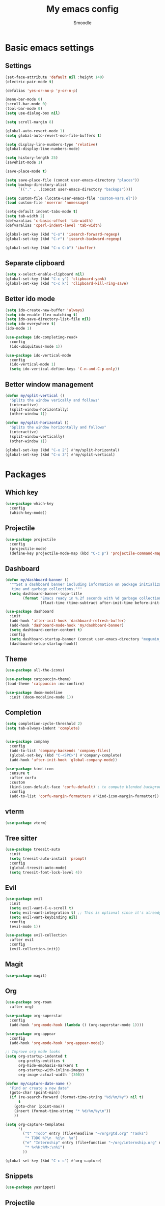#+title: My emacs config
#+author: Smoodle

[[file:./gura.png]]

* Basic emacs settings

** Settings

#+begin_src emacs-lisp
  (set-face-attribute 'default nil :height 140)
  (electric-pair-mode t)

  (defalias 'yes-or-no-p 'y-or-n-p)

  (menu-bar-mode 0)
  (scroll-bar-mode 0)
  (tool-bar-mode 0)
  (setq use-dialog-box nil)

  (setq scroll-margin 8)

  (global-auto-revert-mode 1)
  (setq global-auto-revert-non-file-buffers t)

  (setq display-line-numbers-type 'relative)
  (global-display-line-numbers-mode)

  (setq history-length 25)
  (savehist-mode 1)

  (save-place-mode t)

  (setq save-place-file (concat user-emacs-directory "places"))
  (setq backup-directory-alist
        `(("." . ,(concat user-emacs-directory "backups"))))

  (setq custom-file (locate-user-emacs-file "custom-vars.el"))
  (load custom-file 'noerror 'nomessage)

  (setq-default indent-tabs-mode t)
  (setq tab-width 2)
  (defvaralias 'c-basic-offset 'tab-width)
  (defvaralias 'cperl-indent-level 'tab-width)

  (global-set-key (kbd "C-s") 'isearch-forward-regexp)
  (global-set-key (kbd "C-r") 'isearch-backward-regexp)

  (global-set-key (kbd "C-x C-b") 'ibuffer)
#+end_src

** Separate clipboard

#+begin_src emacs-lisp
  (setq x-select-enable-clipboard nil)
  (global-set-key (kbd "C-c y") 'clipboard-yank)
  (global-set-key (kbd "C-c k") 'clipboard-kill-ring-save)
#+end_src

** Better ido mode

#+begin_src emacs-lisp
  (setq ido-create-new-buffer 'always)
  (setq ido-enable-flex-matching t)
  (setq ido-save-directory-list-file nil)
  (setq ido-everywhere t)
  (ido-mode 1)

  (use-package ido-completing-read+
    :config
    (ido-ubiquitous-mode 1))

  (use-package ido-vertical-mode
    :config
    (ido-vertical-mode 1)
    (setq ido-vertical-define-keys 'C-n-and-C-p-only))
#+end_src

** Better window management

#+begin_src emacs-lisp
  (defun my/split-vertical ()
    "Splits the window verically and follows"
    (interactive)
    (split-window-horizontally)
    (other-window 1))

  (defun my/split-horizontal ()
    "Splits the window horizontally and follows"
    (interactive)
    (split-window-vertically)
    (other-window 1))

  (global-set-key (kbd "C-x 2") #'my/split-horizontal)
  (global-set-key (kbd "C-x 3") #'my/split-vertical)

#+end_src

* Packages

** Which key

#+begin_src emacs-lisp
  (use-package which-key
    :config
    (which-key-mode))
#+end_src

** Projectile

#+begin_src emacs-lisp
  (use-package projectile
    :config
    (projectile-mode)
    (define-key projectile-mode-map (kbd "C-c p") 'projectile-command-map))
#+end_src

** Dashboard

#+begin_src emacs-lisp
  (defun my/dashboard-banner ()
    """Set a dashboard banner including information on package initialization
     time and garbage collections."""
    (setq dashboard-banner-logo-title
          (format "Emacs ready in %.2f seconds with %d garbage collections."
                  (float-time (time-subtract after-init-time before-init-time)) gcs-done)))

  (use-package dashboard
    :init
    (add-hook 'after-init-hook 'dashboard-refresh-buffer)
    (add-hook 'dashboard-mode-hook 'my/dashboard-banner)
    (setq dashboard-center-content t)
    :config
    (setq dashboard-startup-banner (concat user-emacs-directory "megumin_emacs.png"))
    (dashboard-setup-startup-hook))

#+end_src

** Theme

#+begin_src emacs-lisp
  (use-package all-the-icons)

  (use-package catppuccin-theme)
  (load-theme 'catppuccin :no-confirm)

  (use-package doom-modeline
    :init (doom-modeline-mode 1))
#+end_src

** Completion

#+begin_src emacs-lisp
  (setq completion-cycle-threshold 2)
  (setq tab-always-indent 'complete)


  (use-package company
    :config
    (add-to-list 'company-backends 'company-files)
    (global-set-key (kbd "C-<SPC>") #'company-complete)
    (add-hook 'after-init-hook 'global-company-mode))

  (use-package kind-icon
    :ensure t
    :after corfu
    :custom
    (kind-icon-default-face 'corfu-default) ; to compute blended backgrounds correctly
    :config
    (add-to-list 'corfu-margin-formatters #'kind-icon-margin-formatter))
#+end_src

** vterm

#+begin_src emacs-lisp
  (use-package vterm)
#+end_src

** Tree sitter

#+begin_src emacs-lisp
  (use-package treesit-auto
    :init
    (setq treesit-auto-install 'prompt)
    :config
    (global-treesit-auto-mode)
    (setq treesit-font-lock-level 4))
#+end_src

** Evil

#+begin_src emacs-lisp
  (use-package evil
    :init
    (setq evil-want-C-u-scroll t)
    (setq evil-want-integration t) ;; This is optional since it's already set to t by default.
    (setq evil-want-keybinding nil)
    :config
    (evil-mode 1))

  (use-package evil-collection
    :after evil
    :config
    (evil-collection-init))
#+end_src

** Magit

#+begin_src emacs-lisp
  (use-package magit)
#+end_src

** Org

#+begin_src emacs-lisp
  (use-package org-roam
    :after org)

  (use-package org-superstar
    :config
    (add-hook 'org-mode-hook (lambda () (org-superstar-mode 1))))

  (use-package org-appear
    :config
    (add-hook 'org-mode-hook 'org-appear-mode))

  ;; Improve org mode looks
  (setq org-startup-indented t
        org-pretty-entities t
        org-hide-emphasis-markers t
        org-startup-with-inline-images t
        org-image-actual-width '(300))

  (defun my/capture-date-name ()
    "Find or create a new date"
    (goto-char (point-min))
    (if (re-search-forward (format-time-string "%d/%m/%y") nil t)
        t
      (goto-char (point-max))
      (insert (format-time-string "* %d/%m/%y\n"))
      ))

  (setq org-capture-templates
        '(
          ("t" "Todo" entry (file+headline "~/org/gtd.org" "Tasks")
           "* TODO %?\n  %i\n  %a")
          ("e" "Internship" entry (file+function "~/org/internship.org" my/capture-date-name)
           "* %<%H:%M>:\n%i")
          ))

  (global-set-key (kbd "C-c c") #'org-capture)
#+end_src

** Snippets

#+begin_src emacs-lisp
  (use-package yasnippet)
#+end_src

** Projectile

#+begin_src emacs-lisp
  (use-package projectile
    :config
    (projectile-mode +1)
    (define-key projectile-mode-map (kbd "s-p") 'projectile-command-map)
    (define-key projectile-mode-map (kbd "C-c p") 'projectile-command-map))
#+end_src

** Which key

#+begin_src emacs-lisp
  (use-package which-key
    :config
    (which-key-mode))
#+end_src

* Programming

** Editor config
#+begin_src emacs-lisp
(use-package editorconfig
:ensure t
:config
(editorconfig-mode 1))
#+end_src
** File detection

*** Auto mode

#+begin_src emacs-lisp
(add-to-list 'auto-mode-alist '("\\.tsx\\'"	.	tsx-ts-mode))
(add-to-list 'auto-mode-alist '("\\.ts\\'"	.	typescript-ts-mode))
#+end_src

*** Language reconition

#+begin_src emacs-lisp
(use-package lua-mode)
#+end_src

** Eglot detection

#+begin_src emacs-lisp
  (add-hook 'tsx-ts-mode-hook 'eglot-ensure)
  (add-hook 'typescript-ts-mode-hook 'eglot-ensure)
  (add-hook 'js-base-mode-hook 'eglot-ensure)
#+end_src

** Packages

*** Updated eglot

#+begin_src emacs-lisp
(use-package eglot)
#+end_src

*** Markdown mode
#+begin_src emacs-lisp
(use-package markdown-mode)
#+end_src

** Custom logger

#+begin_src emacs-lisp
  (defun logger_language_message (word)
  (cond
      ((or
      (string-match-p "\\.js\\'" (buffer-file-name))
      (string-match-p "\\.ts\\'" (buffer-file-name))
      (string-match-p "\\.jsx\\'" (buffer-file-name))
      (string-match-p "\\.tsx\\'" (buffer-file-name)))
      (concat "console.log(` " (buffer-file-name) " " (what-line) "   ${" word "}`);"))
      (
      (string-match-p "\\.py\\'" (buffer-file-name))
      (concat "print(\" " (buffer-file-name) " " (what-line) "   \" + " word ")"))
      (
      (string-match-p "\\.java\\'" (buffer-file-name))
      (concat "System.out.println(\" " (buffer-file-name) " " (what-line) "   \" + " word ");"))
      (
      (string-match-p "\\.rs\\'" (buffer-file-name))
      (concat "println!(\" " (buffer-file-name) " " (what-line) "   {}\", " word ");"))
      (t nil)
      )
  )

  (defun smoodle/logger_log ()
  (interactive)
  (let* ((word (current-word)) (message (logger_language_message word)))
      (cond
      ((null message) (message "No logger found for this file type"))
      (t
      (end-of-line)
      (newline-and-indent)
      (insert message)
      )
      )
      )
  )

  (global-set-key (kbd "C-c l") #'smoodle/logger_log)
#+end_src

** Prettier formatter

#+begin_src emacs-lisp
  (defun smoodle/prettier ()
  "Format code with prettier formatter"
  (interactive)
  (shell-command (concat "prettier --write " (buffer-file-name))))

  (add-hook 'js-base-mode-hook (add-hook 'after-save-hook 'smoodle/prettier))
  (add-hook 'json-ts-mode-hook (add-hook 'after-save-hook 'smoodle/prettier))
#+end_src
